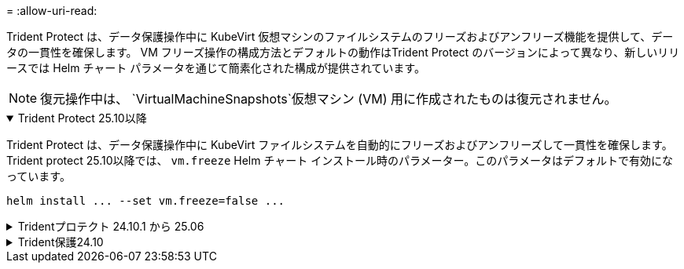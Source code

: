 = 
:allow-uri-read: 


Trident Protect は、データ保護操作中に KubeVirt 仮想マシンのファイルシステムのフリーズおよびアンフリーズ機能を提供して、データの一貫性を確保します。  VM フリーズ操作の構成方法とデフォルトの動作はTrident Protect のバージョンによって異なり、新しいリリースでは Helm チャート パラメータを通じて簡素化された構成が提供されています。


NOTE: 復元操作中は、  `VirtualMachineSnapshots`仮想マシン (VM) 用に作成されたものは復元されません。

.Trident Protect 25.10以降
[%collapsible%open]
====
Trident Protect は、データ保護操作中に KubeVirt ファイルシステムを自動的にフリーズおよびアンフリーズして一貫性を確保します。 Trident protect 25.10以降では、 `vm.freeze` Helm チャート インストール時のパラメーター。このパラメータはデフォルトで有効になっています。

[source, console]
----
helm install ... --set vm.freeze=false ...
----
====
.Tridentプロテクト 24.10.1 から 25.06
[%collapsible]
====
Trident protect 24.10.1以降では、Trident protectでは、データ保護処理中にKubeVirtファイルシステムが自動的にフリーズおよびフリーズ解除されます。必要に応じて、次のコマンドを使用してこの自動動作を無効にできます。

[source, console]
----
kubectl set env deployment/trident-protect-controller-manager NEPTUNE_VM_FREEZE=false -n trident-protect
----
====
.Trident保護24.10
[%collapsible]
====
Trident protect 24.10では、データ保護処理中にKubeVirt VMファイルシステムの一貫した状態が自動的に保証されません。Trident protect 24.10を使用してKubeVirt VMデータを保護する場合は、データ保護処理の前にファイルシステムのフリーズ/フリーズ解除機能を手動で有効にする必要があります。これにより、ファイルシステムが一貫した状態であることが保証されます。

データ保護処理中のVMファイルシステムのフリーズおよびフリーズ解除を管理するようにTrident protect 24.10を設定するには、link:https://docs.openshift.com/container-platform/4.16/virt/install/installing-virt.html["仮想化の設定"^]次のコマンドを使用します。

[source, console]
----
kubectl set env deployment/trident-protect-controller-manager NEPTUNE_VM_FREEZE=true -n trident-protect
----
====